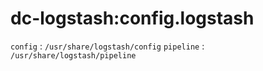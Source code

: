 # -*- mode: org; buffer-read-only: nil; truncate-lines: nil; fill-column: 84 -*-
#+STARTUP: showall
#+OPTIONS: ^:{} toc:nil num:nil date:nil author:nil
#+BIND: org-html-toplevel-hlevel 3

* dc-logstash:config.logstash

  =config=	: =/usr/share/logstash/config=
  =pipeline=	: =/usr/share/logstash/pipeline=
